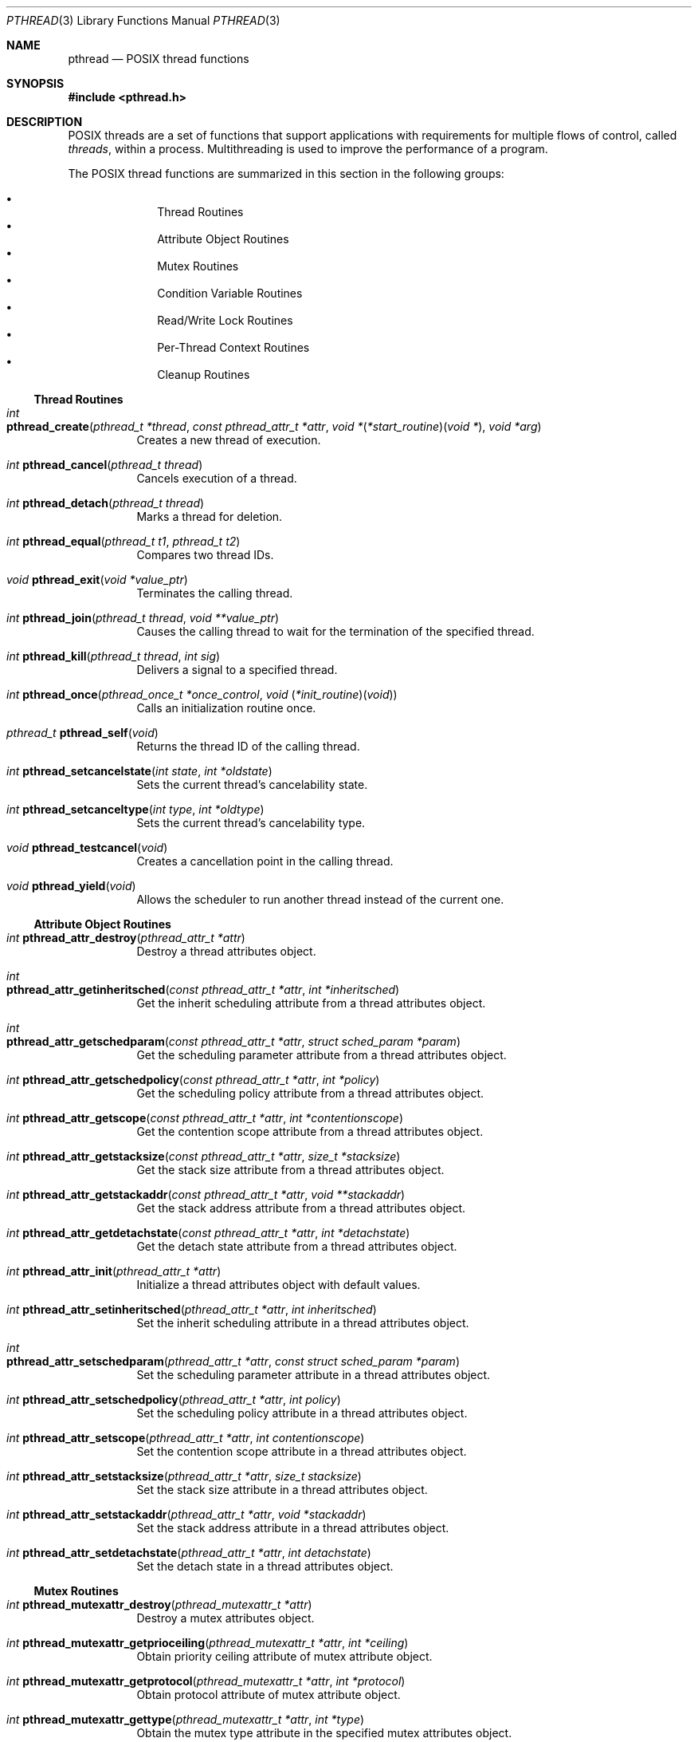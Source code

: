 .\" Copyright (c) 1996 John Birrell <jb@cimlogic.com.au>.
.\" All rights reserved.
.\"
.\" Redistribution and use in source and binary forms, with or without
.\" modification, are permitted provided that the following conditions
.\" are met:
.\" 1. Redistributions of source code must retain the above copyright
.\"    notice, this list of conditions and the following disclaimer.
.\" 2. Redistributions in binary form must reproduce the above copyright
.\"    notice, this list of conditions and the following disclaimer in the
.\"    documentation and/or other materials provided with the distribution.
.\" 3. All advertising materials mentioning features or use of this software
.\"    must display the following acknowledgement:
.\"	This product includes software developed by John Birrell.
.\" 4. Neither the name of the author nor the names of any co-contributors
.\"    may be used to endorse or promote products derived from this software
.\"    without specific prior written permission.
.\"
.\" THIS SOFTWARE IS PROVIDED BY JOHN BIRRELL AND CONTRIBUTORS ``AS IS'' AND
.\" ANY EXPRESS OR IMPLIED WARRANTIES, INCLUDING, BUT NOT LIMITED TO, THE
.\" IMPLIED WARRANTIES OF MERCHANTABILITY AND FITNESS FOR A PARTICULAR PURPOSE
.\" ARE DISCLAIMED.  IN NO EVENT SHALL THE REGENTS OR CONTRIBUTORS BE LIABLE
.\" FOR ANY DIRECT, INDIRECT, INCIDENTAL, SPECIAL, EXEMPLARY, OR CONSEQUENTIAL
.\" DAMAGES (INCLUDING, BUT NOT LIMITED TO, PROCUREMENT OF SUBSTITUTE GOODS
.\" OR SERVICES; LOSS OF USE, DATA, OR PROFITS; OR BUSINESS INTERRUPTION)
.\" HOWEVER CAUSED AND ON ANY THEORY OF LIABILITY, WHETHER IN CONTRACT, STRICT
.\" LIABILITY, OR TORT (INCLUDING NEGLIGENCE OR OTHERWISE) ARISING IN ANY WAY
.\" OUT OF THE USE OF THIS SOFTWARE, EVEN IF ADVISED OF THE POSSIBILITY OF
.\" SUCH DAMAGE.
.\"
.\" $FreeBSD$
.\"
.Dd September 10, 1998
.Dt PTHREAD 3
.Os
.Sh NAME
.Nm pthread
.Nd POSIX thread functions
.Sh SYNOPSIS
.In pthread.h
.Sh DESCRIPTION
POSIX threads are a set of functions that support applications with
requirements for multiple flows of control, called
.Em threads ,
within a process.
Multithreading is used to improve the performance of a
program.
.Pp
The POSIX thread functions are summarized in this section in the following
groups:
.Pp
.Bl -bullet -offset indent -compact
.It
Thread Routines
.It
Attribute Object Routines
.It
Mutex Routines
.It
Condition Variable Routines
.It
Read/Write Lock Routines
.It
Per-Thread Context Routines
.It
Cleanup Routines
.El
.Ss Thread Routines
.Bl -tag -width indent
.It Xo
.Ft int
.Fo pthread_create
.Fa "pthread_t *thread" "const pthread_attr_t *attr"
.Fa "void *\*[lp]*start_routine\*[rp]\*[lp]void *\*[rp]" "void *arg"
.Fc
.Xc
Creates a new thread of execution.
.It Xo
.Ft int
.Fn pthread_cancel "pthread_t thread"
.Xc
Cancels execution of a thread.
.It Xo
.Ft int
.Fn pthread_detach "pthread_t thread"
.Xc
Marks a thread for deletion.
.It Xo
.Ft int
.Fn pthread_equal "pthread_t t1" "pthread_t t2"
.Xc
Compares two thread IDs.
.It Xo
.Ft void
.Fn pthread_exit "void *value_ptr"
.Xc
Terminates the calling thread.
.It Xo
.Ft int
.Fn pthread_join "pthread_t thread" "void **value_ptr"
.Xc
Causes the calling thread to wait for the termination of the specified thread.
.It Xo
.Ft int
.Fn pthread_kill "pthread_t thread" "int sig"
.Xc
Delivers a signal to a specified thread.
.It Xo
.Ft int
.Fn pthread_once "pthread_once_t *once_control" "void \*[lp]*init_routine\*[rp]\*[lp]void\*[rp]"
.Xc
Calls an initialization routine once.
.It Xo
.Ft pthread_t
.Fn pthread_self void
.Xc
Returns the thread ID of the calling thread.
.It Xo
.Ft int
.Fn pthread_setcancelstate "int state" "int *oldstate"
.Xc
Sets the current thread's cancelability state.
.It Xo
.Ft int
.Fn pthread_setcanceltype "int type" "int *oldtype"
.Xc
Sets the current thread's cancelability type.
.It Xo
.Ft void
.Fn pthread_testcancel void
.Xc
Creates a cancellation point in the calling thread.
.It Xo
.Ft void
.Fn pthread_yield void
.Xc
Allows the scheduler to run another thread instead of the current one.
.El
.Ss Attribute Object Routines
.Bl -tag -width indent
.It Xo
.Ft int
.Fn pthread_attr_destroy "pthread_attr_t *attr"
.Xc
Destroy a thread attributes object.
.It Xo
.Ft int
.Fo pthread_attr_getinheritsched
.Fa "const pthread_attr_t *attr" "int *inheritsched"
.Fc
.Xc
Get the inherit scheduling attribute from a thread attributes object.
.It Xo
.Ft int
.Fo pthread_attr_getschedparam
.Fa "const pthread_attr_t *attr" "struct sched_param *param"
.Fc
.Xc
Get the scheduling parameter attribute from a thread attributes object.
.It Xo
.Ft int
.Fn pthread_attr_getschedpolicy "const pthread_attr_t *attr" "int *policy"
.Xc
Get the scheduling policy attribute from a thread attributes object.
.It Xo
.Ft int
.Fn pthread_attr_getscope "const pthread_attr_t *attr" "int *contentionscope"
.Xc
Get the contention scope attribute from a thread attributes object.
.It Xo
.Ft int
.Fn pthread_attr_getstacksize "const pthread_attr_t *attr" "size_t *stacksize"
.Xc
Get the stack size attribute from a thread attributes object.
.It Xo
.Ft int
.Fn pthread_attr_getstackaddr "const pthread_attr_t *attr" "void **stackaddr"
.Xc
Get the stack address attribute from a thread attributes object.
.It Xo
.Ft int
.Fn pthread_attr_getdetachstate "const pthread_attr_t *attr" "int *detachstate"
.Xc
Get the detach state attribute from a thread attributes object.
.It Xo
.Ft int
.Fn pthread_attr_init "pthread_attr_t *attr"
.Xc
Initialize a thread attributes object with default values.
.It Xo
.Ft int
.Fn pthread_attr_setinheritsched "pthread_attr_t *attr" "int inheritsched"
.Xc
Set the inherit scheduling attribute in a thread attributes object.
.It Xo
.Ft int
.Fo pthread_attr_setschedparam
.Fa "pthread_attr_t *attr" "const struct sched_param *param"
.Fc
.Xc
Set the scheduling parameter attribute in a thread attributes object.
.It Xo
.Ft int
.Fn pthread_attr_setschedpolicy "pthread_attr_t *attr" "int policy"
.Xc
Set the scheduling policy attribute in a thread attributes object.
.It Xo
.Ft int
.Fn pthread_attr_setscope "pthread_attr_t *attr" "int contentionscope"
.Xc
Set the contention scope attribute in a thread attributes object.
.It Xo
.Ft int
.Fn pthread_attr_setstacksize "pthread_attr_t *attr" "size_t stacksize"
.Xc
Set the stack size attribute in a thread attributes object.
.It Xo
.Ft int
.Fn pthread_attr_setstackaddr "pthread_attr_t *attr" "void *stackaddr"
.Xc
Set the stack address attribute in a thread attributes object.
.It Xo
.Ft int
.Fn pthread_attr_setdetachstate "pthread_attr_t *attr" "int detachstate"
.Xc
Set the detach state in a thread attributes object.
.El
.Ss Mutex Routines
.Bl -tag -width indent
.It Xo
.Ft int
.Fn pthread_mutexattr_destroy "pthread_mutexattr_t *attr"
.Xc
Destroy a mutex attributes object.
.It Xo
.Ft int
.Fn pthread_mutexattr_getprioceiling "pthread_mutexattr_t *attr" "int *ceiling"
.Xc
Obtain priority ceiling attribute of mutex attribute object.
.It Xo
.Ft int
.Fn pthread_mutexattr_getprotocol "pthread_mutexattr_t *attr" "int *protocol"
.Xc
Obtain protocol attribute of mutex attribute object.
.It Xo
.Ft int
.Fn pthread_mutexattr_gettype "pthread_mutexattr_t *attr" "int *type"
.Xc
Obtain the mutex type attribute in the specified mutex attributes object.
.It Xo
.Ft int
.Fn pthread_mutexattr_init "pthread_mutexattr_t *attr"
.Xc
Initialize a mutex attributes object with default values.
.It Xo
.Ft int
.Fn pthread_mutexattr_setprioceiling "pthread_mutexattr_t *attr" "int ceiling"
.Xc
Set priority ceiling attribute of mutex attribute object.
.It Xo
.Ft int
.Fn pthread_mutexattr_setprotocol "pthread_mutexattr_t *attr" "int protocol"
.Xc
Set protocol attribute of mutex attribute object.
.It Xo
.Ft int
.Fn pthread_mutexattr_settype "pthread_mutexattr_t *attr" "int type"
.Xc
Set the mutex type attribute that is used when a mutex is created.
.It Xo
.Ft int
.Fn pthread_mutex_destroy "pthread_mutex_t *mutex"
.Xc
Destroy a mutex.
.It Xo
.Ft int
.Fo pthread_mutex_init
.Fa "pthread_mutex_t *mutex" "const pthread_mutexattr_t *attr"
.Fc
.Xc
Initialize a mutex with specified attributes.
.It Xo
.Ft int
.Fn pthread_mutex_lock "pthread_mutex_t *mutex"
.Xc
Lock a mutex and block until it becomes available.
.It Xo
.Ft int
.Fo pthread_mutex_timedlock
.Fa "pthread_mutex_t *mutex" "const struct timespec *abstime"
.Fc
.Xc
Lock a mutex and block until it becomes available or until the timeout expires.
.It Xo
.Ft int
.Fn pthread_mutex_trylock "pthread_mutex_t *mutex"
.Xc
Try to lock a mutex, but don't block if the mutex is locked by another thread,
including the current thread.
.It Xo
.Ft int
.Fn pthread_mutex_unlock "pthread_mutex_t *mutex"
.Xc
Unlock a mutex.
.El
.Ss Condition Variable Routines
.Bl -tag -width indent
.It Xo
.Ft int
.Fn pthread_condattr_destroy "pthread_condattr_t *attr"
.Xc
Destroy a condition variable attributes object.
.It Xo
.Ft int
.Fn pthread_condattr_init "pthread_condattr_t *attr"
.Xc
Initialize a condition variable attributes object with default values.
.It Xo
.Ft int
.Fn pthread_cond_broadcast "pthread_cond_t *cond"
.Xc
Unblock all threads currently blocked on the specified condition variable.
.It Xo
.Ft int
.Fn pthread_cond_destroy "pthread_cond_t *cond"
.Xc
Destroy a condition variable.
.It Xo
.Ft int
.Fn pthread_cond_init "pthread_cond_t *cond" "const pthread_condattr_t *attr"
.Xc
Initialize a condition variable with specified attributes.
.It Xo
.Ft int
.Fn pthread_cond_signal "pthread_cond_t *cond"
.Xc
Unblock at least one of the threads blocked on the specified condition variable.
.It Xo
.Ft int
.Fo pthread_cond_timedwait
.Fa "pthread_cond_t *cond" "pthread_mutex_t *mutex"
.Fa "const struct timespec *abstime"
.Fc
.Xc
Wait no longer than the specified time for a condition
and lock the specified mutex.
.It Xo
.Ft int
.Fn pthread_cond_wait "pthread_cond_t *" "pthread_mutex_t *mutex"
.Xc
Wait for a condition and lock the specified mutex.
.El
.Ss Read/Write Lock Routines
.Bl -tag -width indent
.It Xo
.Ft int
.Fn pthread_rwlock_destroy "pthread_rwlock_t *lock"
.Xc
Destroy a read/write lock object.
.It Xo
.Ft int
.Fo pthread_rwlock_init
.Fa "pthread_rwlock_t *lock" "const pthread_rwlockattr_t *attr"
.Fc
.Xc
Initialize a read/write lock object.
.It Xo
.Ft int
.Fn pthread_rwlock_rdlock "pthread_rwlock_t *lock"
.Xc
Lock a read/write lock for reading, blocking until the lock can be
acquired.
.It Xo
.Ft int
.Fn pthread_rwlock_tryrdlock "pthread_rwlock_t *lock"
.Xc
Attempt to lock a read/write lock for reading, without blocking if the
lock is unavailable.
.It Xo
.Ft int
.Fn pthread_rwlock_trywrlock "pthread_rwlock_t *lock"
.Xc
Attempt to lock a read/write lock for writing, without blocking if the
lock is unavailable.
.It Xo
.Ft int
.Fn pthread_rwlock_unlock "pthread_rwlock_t *lock"
.Xc
Unlock a read/write lock.
.It Xo
.Ft int
.Fn pthread_rwlock_wrlock "pthread_rwlock_t *lock"
.Xc
Lock a read/write lock for writing, blocking until the lock can be
acquired.
.It Xo
.Ft int
.Fn pthread_rwlockattr_destroy "pthread_rwlockattr_t *attr"
.Xc
Destroy a read/write lock attribute object.
.It Xo
.Ft int
.Fo pthread_rwlockattr_getpshared
.Fa "const pthread_rwlockattr_t *attr" "int *pshared"
.Fc
.Xc
Retrieve the process shared setting for the read/write lock attribute
object.
.It Xo
.Ft int
.Fn pthread_rwlockattr_init "pthread_rwlockattr_t *attr"
.Xc
Initialize a read/write lock attribute object.
.It Xo
.Ft int
.Fn pthread_rwlockattr_setpshared "pthread_rwlockattr_t *attr" "int pshared"
.Xc
Set the process shared setting for the read/write lock attribute object.
.El
.Ss Per-Thread Context Routines
.Bl -tag -width indent
.It Xo
.Ft int
.Fn pthread_key_create "pthread_key_t *key" "void \*[lp]*routine\*[rp]\*[lp]void *\*[rp]"
.Xc
Create a thread-specific data key.
.It Xo
.Ft int
.Fn pthread_key_delete "pthread_key_t key"
.Xc
Delete a thread-specific data key.
.It Xo
.Ft "void *"
.Fn pthread_getspecific "pthread_key_t key"
.Xc
Get the thread-specific value for the specified key.
.It Xo
.Ft int
.Fn pthread_setspecific "pthread_key_t key" "const void *value_ptr"
.Xc
Set the thread-specific value for the specified key.
.El
.Ss Cleanup Routines
.Bl -tag -width indent
.It Xo
.Ft void
.Fn pthread_cleanup_pop "int execute"
.Xc
Remove the routine at the top of the calling thread's cancellation cleanup
stack and optionally invoke it.
.It Xo
.Ft void
.Fn pthread_cleanup_push "void \*[lp]*routine\*[rp]\*[lp]void *\*[rp]" "void *routine_arg"
.Xc
Push the specified cancellation cleanup handler onto the calling thread's
cancellation stack.
.El
.Sh INSTALLATION
The current
.Fx
POSIX thread implementation is built in the library
.Fa libc_r
which contains both thread-safe libc functions and the thread functions.
This library replaces
.Fa libc
for threaded applications.
.Pp
By default,
.Fa libc_r
is built as part of a 'make world'.
To disable the build of
.Fa libc_r
you must supply the '-DNOLIBC_R' option to
.Xr make 1 .
.Pp
A
.Fx
specific option has been added to gcc to make linking
threaded processes simple.
.Fa gcc -pthread
links a threaded process against
.Fa libc_r
instead of
.Fa libc .
.Sh SEE ALSO
.Xr pthread_cleanup_pop 3 ,
.Xr pthread_cleanup_push 3 ,
.Xr pthread_condattr_destroy 3 ,
.Xr pthread_condattr_init 3 ,
.Xr pthread_cond_broadcast 3 ,
.Xr pthread_cond_destroy 3 ,
.Xr pthread_cond_init 3 ,
.Xr pthread_cond_signal 3 ,
.Xr pthread_cond_timedwait 3 ,
.Xr pthread_cond_wait 3 ,
.Xr pthread_create 3 ,
.Xr pthread_detach 3 ,
.Xr pthread_equal 3 ,
.Xr pthread_exit 3 ,
.Xr pthread_getspecific 3 ,
.Xr pthread_join 3 ,
.Xr pthread_key_delete 3 ,
.Xr pthread_kill 3 ,
.Xr pthread_mutexattr_destroy 3 ,
.Xr pthread_mutexattr_getprioceiling 3 ,
.Xr pthread_mutexattr_getprotocol 3 ,
.Xr pthread_mutexattr_gettype 3 ,
.Xr pthread_mutexattr_init 3 ,
.Xr pthread_mutexattr_setprioceiling 3 ,
.Xr pthread_mutexattr_setprotocol 3 ,
.Xr pthread_mutexattr_settype 3 ,
.Xr pthread_mutex_destroy 3 ,
.Xr pthread_mutex_init 3 ,
.Xr pthread_mutex_lock 3 ,
.Xr pthread_mutex_trylock 3 ,
.Xr pthread_mutex_unlock 3 ,
.Xr pthread_once 3 ,
.Xr pthread_rwlockattr_destroy 3 ,
.Xr pthread_rwlockattr_getpshared 3 ,
.Xr pthread_rwlockattr_init 3 ,
.Xr pthread_rwlockattr_setpshared 3 ,
.Xr pthread_rwlock_destroy 3 ,
.Xr pthread_rwlock_init 3 ,
.Xr pthread_rwlock_rdlock 3 ,
.Xr pthread_rwlock_unlock 3 ,
.Xr pthread_rwlock_wrlock 3 ,
.Xr pthread_self 3 ,
.Xr pthread_setcancelstate 3 ,
.Xr pthread_setcanceltype 3 ,
.Xr pthread_setspecific 3 ,
.Xr pthread_testcancel 3
.Sh STANDARDS
The functions in
.Fa libc_r
with the
.Fa pthread_
prefix and not
.Fa _np
suffix or
.Fa pthread_rwlock
prefix conform to
.St -p1003.1-96 .
.Pp
The functions in libc_r with the
.Fa pthread_
prefix and
.Fa _np
suffix are non-portable extensions to POSIX threads.
.Pp
The functions in libc_r with the
.Fa pthread_rwlock
prefix are extensions created by The Open Group as part of the
.St -susv2 .
